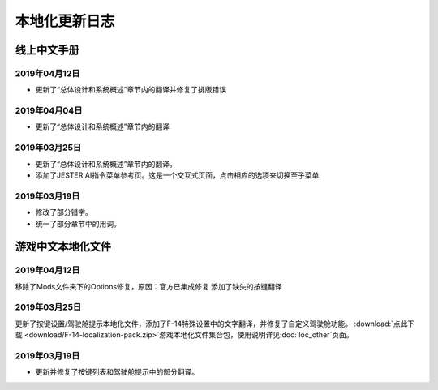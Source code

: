 本地化更新日志
#####################


.. raw:: html
	
	<br>


线上中文手册
==============

.. _manual_lastest:

2019年04月12日
****************

* 更新了“总体设计和系统概述”章节内的翻译并修复了排版错误


2019年04月04日
****************

* 更新了“总体设计和系统概述”章节内的翻译


2019年03月25日
****************

* 更新了“总体设计和系统概述”章节内的翻译。
* 添加了JESTER AI指令菜单参考页。这是一个交互式页面，点击相应的选项来切换至子菜单

2019年03月19日
****************

* 修改了部分错字。
* 统一了部分章节中的用词。


.. raw:: html
	
	<br>
	<br>
	<br>


游戏中文本地化文件
====================

.. _game_file_lastest:

2019年04月12日
****************

移除了Mods文件夹下的Options修复，原因：官方已集成修复
添加了缺失的按键翻译

2019年03月25日
****************

更新了按键设置/驾驶舱提示本地化文件，添加了F-14特殊设置中的文字翻译，并修复了自定义驾驶舱功能。
\ :download:`点此下载 <download/F-14-localization-pack.zip>`\ 游戏本地化文件集合包，使用说明详见\ :doc:`loc_other`\ 页面。

2019年03月19日
******************

* 更新并修复了按键列表和驾驶舱提示中的部分翻译。